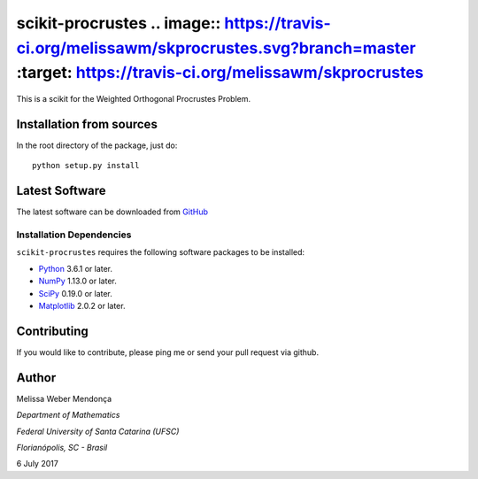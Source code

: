 =================
scikit-procrustes .. image:: https://travis-ci.org/melissawm/skprocrustes.svg?branch=master :target: https://travis-ci.org/melissawm/skprocrustes
=================

This is a scikit for the Weighted Orthogonal Procrustes Problem. 



Installation from sources
=========================

In the root directory of the package, just do::

    python setup.py install

Latest Software
===============
The latest software can be downloaded from `GitHub <https://github.com/melissawm/scikit-procrustes>`_

Installation Dependencies
-------------------------
``scikit-procrustes`` requires the following software packages to be
installed:

* `Python <http://www.python.org>`_ 3.6.1 or later.
* `NumPy <http://www.numpy.org>`_ 1.13.0 or later.
* `SciPy <http://www.scipy.org>`_ 0.19.0 or later.
* `Matplotlib <http://www.matplotlib.org>`_ 2.0.2 or later.

Contributing
============

If you would like to contribute, please ping me or send your pull request via github.
  
Author
======

Melissa Weber Mendonça

*Department of Mathematics*

*Federal University of Santa Catarina (UFSC)*

*Florianópolis, SC - Brasil*

6 July 2017
